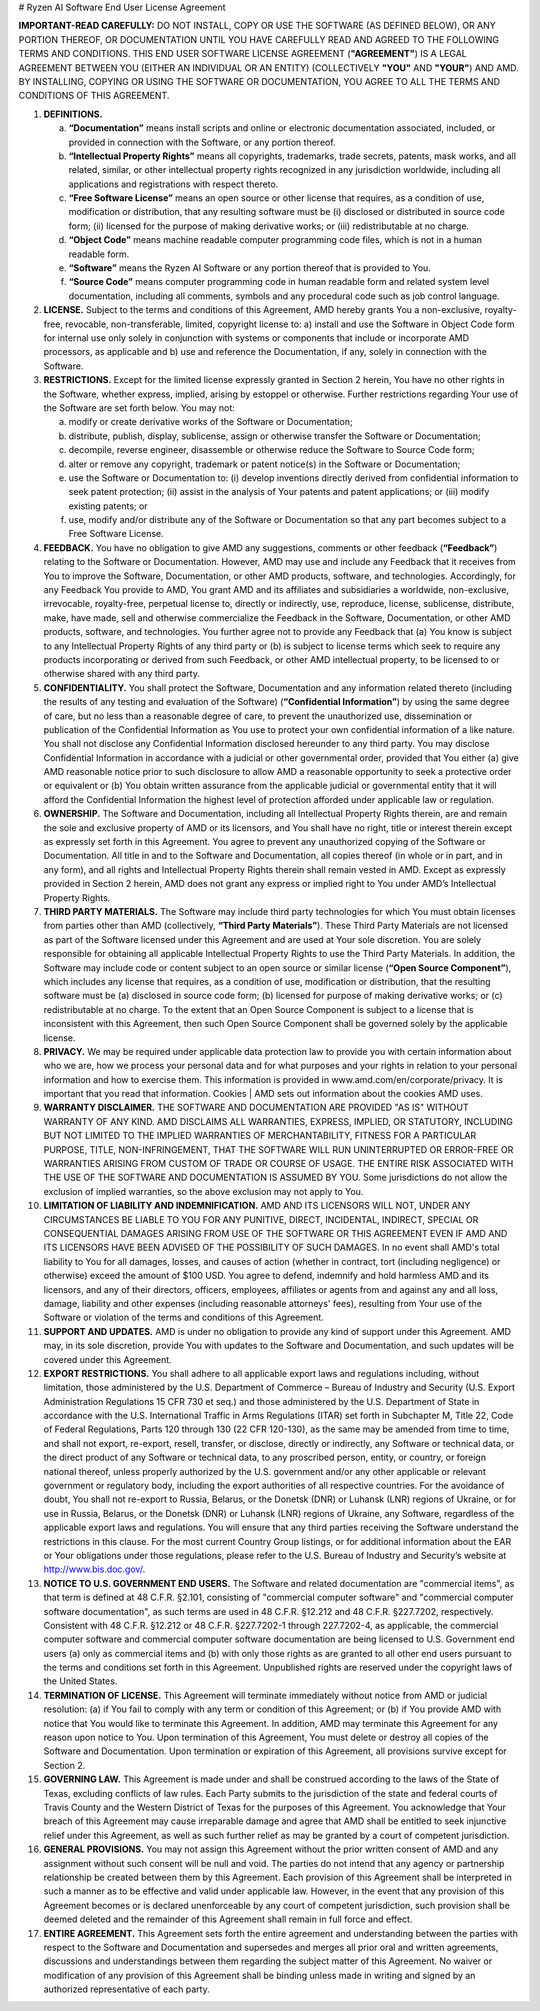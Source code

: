 # Ryzen AI Software End User License Agreement  
  
**IMPORTANT-READ CAREFULLY:** DO NOT INSTALL, COPY OR USE THE SOFTWARE (AS DEFINED BELOW), OR ANY PORTION THEREOF, OR DOCUMENTATION UNTIL YOU HAVE CAREFULLY READ AND AGREED TO THE FOLLOWING TERMS AND CONDITIONS. THIS END USER SOFTWARE LICENSE AGREEMENT (**"AGREEMENT"**) IS A LEGAL AGREEMENT BETWEEN YOU (EITHER AN INDIVIDUAL OR AN ENTITY) (COLLECTIVELY **"YOU"** AND **"YOUR"**) AND AMD. BY INSTALLING, COPYING OR USING THE SOFTWARE OR DOCUMENTATION, YOU AGREE TO ALL THE TERMS AND CONDITIONS OF THIS AGREEMENT.  
  
1. **DEFINITIONS.**  
  
   a) **“Documentation”** means install scripts and online or electronic documentation associated, included, or provided in connection with the Software, or any portion thereof.  
  
   b) **“Intellectual Property Rights”** means all copyrights, trademarks, trade secrets, patents, mask works, and all related, similar, or other intellectual property rights recognized in any jurisdiction worldwide, including all applications and registrations with respect thereto.  
  
   c) **“Free Software License”** means an open source or other license that requires, as a condition of use, modification or distribution, that any resulting software must be (i) disclosed or distributed in source code form; (ii) licensed for the purpose of making derivative works; or (iii) redistributable at no charge.  
  
   d) **“Object Code”** means machine readable computer programming code files, which is not in a human readable form.  
  
   e) **“Software”** means the Ryzen AI Software or any portion thereof that is provided to You.  
  
   f) **“Source Code”** means computer programming code in human readable form and related system level documentation, including all comments, symbols and any procedural code such as job control language.  
  
2. **LICENSE.** Subject to the terms and conditions of this Agreement, AMD hereby grants You a non-exclusive, royalty-free, revocable, non-transferable, limited, copyright license to: a) install and use the Software in Object Code form for internal use only solely in conjunction with systems or components that include or incorporate AMD processors, as applicable and b) use and reference the Documentation, if any, solely in connection with the Software.  
  
3. **RESTRICTIONS.** Except for the limited license expressly granted in Section 2 herein, You have no other rights in the Software, whether express, implied, arising by estoppel or otherwise. Further restrictions regarding Your use of the Software are set forth below. You may not:  
  
   a) modify or create derivative works of the Software or Documentation;  
  
   b) distribute, publish, display, sublicense, assign or otherwise transfer the Software or Documentation;  
  
   c) decompile, reverse engineer, disassemble or otherwise reduce the Software to Source Code form;  
  
   d) alter or remove any copyright, trademark or patent notice(s) in the Software or Documentation;  
  
   e) use the Software or Documentation to: (i) develop inventions directly derived from confidential information to seek patent protection; (ii) assist in the analysis of Your patents and patent applications; or (iii) modify existing patents; or  
  
   f) use, modify and/or distribute any of the Software or Documentation so that any part becomes subject to a Free Software License.  
  
4. **FEEDBACK.** You have no obligation to give AMD any suggestions, comments or other feedback (**“Feedback”**) relating to the Software or Documentation. However, AMD may use and include any Feedback that it receives from You to improve the Software, Documentation, or other AMD products, software, and technologies. Accordingly, for any Feedback You provide to AMD, You grant AMD and its affiliates and subsidiaries a worldwide, non-exclusive, irrevocable, royalty-free, perpetual license to, directly or indirectly, use, reproduce, license, sublicense, distribute, make, have made, sell and otherwise commercialize the Feedback in the Software, Documentation, or other AMD products, software, and technologies. You further agree not to provide any Feedback that (a) You know is subject to any Intellectual Property Rights of any third party or (b) is subject to license terms which seek to require any products incorporating or derived from such Feedback, or other AMD intellectual property, to be licensed to or otherwise shared with any third party.  
  
5. **CONFIDENTIALITY.** You shall protect the Software, Documentation and any information related thereto (including the results of any testing and evaluation of the Software) (**“Confidential Information”**) by using the same degree of care, but no less than a reasonable degree of care, to prevent the unauthorized use, dissemination or publication of the Confidential Information as You use to protect your own confidential information of a like nature. You shall not disclose any Confidential Information disclosed hereunder to any third party. You may disclose Confidential Information in accordance with a judicial or other governmental order, provided that You either (a) give AMD reasonable notice prior to such disclosure to allow AMD a reasonable opportunity to seek a protective order or equivalent or (b) You obtain written assurance from the applicable judicial or governmental entity that it will afford the Confidential Information the highest level of protection afforded under applicable law or regulation.  
  
6. **OWNERSHIP.** The Software and Documentation, including all Intellectual Property Rights therein, are and remain the sole and exclusive property of AMD or its licensors, and You shall have no right, title or interest therein except as expressly set forth in this Agreement. You agree to prevent any unauthorized copying of the Software or Documentation. All title in and to the Software and Documentation, all copies thereof (in whole or in part, and in any form), and all rights and Intellectual Property Rights therein shall remain vested in AMD. Except as expressly provided in Section 2 herein, AMD does not grant any express or implied right to You under AMD’s Intellectual Property Rights.  
  
7. **THIRD PARTY MATERIALS.** The Software may include third party technologies for which You must obtain licenses from parties other than AMD (collectively, **“Third Party Materials”**). These Third Party Materials are not licensed as part of the Software licensed under this Agreement and are used at Your sole discretion. You are solely responsible for obtaining all applicable Intellectual Property Rights to use the Third Party Materials. In addition, the Software may include code or content subject to an open source or similar license (**“Open Source Component”**), which includes any license that requires, as a condition of use, modification or distribution, that the resulting software must be (a) disclosed in source code form; (b) licensed for purpose of making derivative works; or (c) redistributable at no charge. To the extent that an Open Source Component is subject to a license that is inconsistent with this Agreement, then such Open Source Component shall be governed solely by the applicable license.  
  
8. **PRIVACY.** We may be required under applicable data protection law to provide you with certain information about who we are, how we process your personal data and for what purposes and your rights in relation to your personal information and how to exercise them. This information is provided in www.amd.com/en/corporate/privacy. It is important that you read that information. Cookies | AMD sets out information about the cookies AMD uses.  
  
9. **WARRANTY DISCLAIMER.** THE SOFTWARE AND DOCUMENTATION ARE PROVIDED "AS IS" WITHOUT WARRANTY OF ANY KIND. AMD DISCLAIMS ALL WARRANTIES, EXPRESS, IMPLIED, OR STATUTORY, INCLUDING BUT NOT LIMITED TO THE IMPLIED WARRANTIES OF MERCHANTABILITY, FITNESS FOR A PARTICULAR PURPOSE, TITLE, NON-INFRINGEMENT, THAT THE SOFTWARE WILL RUN UNINTERRUPTED OR ERROR-FREE OR WARRANTIES ARISING FROM CUSTOM OF TRADE OR COURSE OF USAGE. THE ENTIRE RISK ASSOCIATED WITH THE USE OF THE SOFTWARE AND DOCUMENTATION IS ASSUMED BY YOU. Some jurisdictions do not allow the exclusion of implied warranties, so the above exclusion may not apply to You.  
  
10. **LIMITATION OF LIABILITY AND INDEMNIFICATION.** AMD AND ITS LICENSORS WILL NOT, UNDER ANY CIRCUMSTANCES BE LIABLE TO YOU FOR ANY PUNITIVE, DIRECT, INCIDENTAL, INDIRECT, SPECIAL OR CONSEQUENTIAL DAMAGES ARISING FROM USE OF THE SOFTWARE OR THIS AGREEMENT EVEN IF AMD AND ITS LICENSORS HAVE BEEN ADVISED OF THE POSSIBILITY OF SUCH DAMAGES. In no event shall AMD's total liability to You for all damages, losses, and causes of action (whether in contract, tort (including negligence) or otherwise) exceed the amount of $100 USD. You agree to defend, indemnify and hold harmless AMD and its licensors, and any of their directors, officers, employees, affiliates or agents from and against any and all loss, damage, liability and other expenses (including reasonable attorneys' fees), resulting from Your use of the Software or violation of the terms and conditions of this Agreement.  
  
11. **SUPPORT AND UPDATES.** AMD is under no obligation to provide any kind of support under this Agreement. AMD may, in its sole discretion, provide You with updates to the Software and Documentation, and such updates will be covered under this Agreement.  
  
12. **EXPORT RESTRICTIONS.** You shall adhere to all applicable export laws and regulations including, without limitation, those administered by the U.S. Department of Commerce – Bureau of Industry and Security (U.S. Export Administration Regulations 15 CFR 730 et seq.) and those administered by the U.S. Department of State in accordance with the U.S. International Traffic in Arms Regulations (ITAR) set forth in Subchapter M, Title 22, Code of Federal Regulations, Parts 120 through 130 (22 CFR 120-130), as the same may be amended from time to time, and shall not export, re-export, resell, transfer, or disclose, directly or indirectly, any Software or technical data, or the direct product of any Software or technical data, to any proscribed person, entity, or country, or foreign national thereof, unless properly authorized by the U.S. government and/or any other applicable or relevant government or regulatory body, including the export authorities of all respective countries. For the avoidance of doubt, You shall not re-export to Russia, Belarus, or the Donetsk (DNR) or Luhansk (LNR) regions of Ukraine, or for use in Russia, Belarus, or the Donetsk (DNR) or Luhansk (LNR) regions of Ukraine, any Software, regardless of the applicable export laws and regulations. You will ensure that any third parties receiving the Software understand the restrictions in this clause. For the most current Country Group listings, or for additional information about the EAR or Your obligations under those regulations, please refer to the U.S. Bureau of Industry and Security’s website at http://www.bis.doc.gov/.  
  
13. **NOTICE TO U.S. GOVERNMENT END USERS.** The Software and related documentation are "commercial items", as that term is defined at 48 C.F.R. §2.101, consisting of "commercial computer software" and "commercial computer software documentation", as such terms are used in 48 C.F.R. §12.212 and 48 C.F.R. §227.7202, respectively. Consistent with 48 C.F.R. §12.212 or 48 C.F.R. §227.7202-1 through 227.7202-4, as applicable, the commercial computer software and commercial computer software documentation are being licensed to U.S. Government end users (a) only as commercial items and (b) with only those rights as are granted to all other end users pursuant to the terms and conditions set forth in this Agreement. Unpublished rights are reserved under the copyright laws of the United States.  
  
14. **TERMINATION OF LICENSE.** This Agreement will terminate immediately without notice from AMD or judicial resolution: (a) if You fail to comply with any term or condition of this Agreement; or (b) if You provide AMD with notice that You would like to terminate this Agreement. In addition, AMD may terminate this Agreement for any reason upon notice to You. Upon termination of this Agreement, You must delete or destroy all copies of the Software and Documentation. Upon termination or expiration of this Agreement, all provisions survive except for Section 2.  
  
15. **GOVERNING LAW.** This Agreement is made under and shall be construed according to the laws of the State of Texas, excluding conflicts of law rules. Each Party submits to the jurisdiction of the state and federal courts of Travis County and the Western District of Texas for the purposes of this Agreement. You acknowledge that Your breach of this Agreement may cause irreparable damage and agree that AMD shall be entitled to seek injunctive relief under this Agreement, as well as such further relief as may be granted by a court of competent jurisdiction.  
  
16. **GENERAL PROVISIONS.** You may not assign this Agreement without the prior written consent of AMD and any assignment without such consent will be null and void. The parties do not intend that any agency or partnership relationship be created between them by this Agreement. Each provision of this Agreement shall be interpreted in such a manner as to be effective and valid under applicable law. However, in the event that any provision of this Agreement becomes or is declared unenforceable by any court of competent jurisdiction, such provision shall be deemed deleted and the remainder of this Agreement shall remain in full force and effect.  
  
17. **ENTIRE AGREEMENT.** This Agreement sets forth the entire agreement and understanding between the parties with respect to the Software and Documentation and supersedes and merges all prior oral and written agreements, discussions and understandings between them regarding the subject matter of this Agreement. No waiver or modification of any provision of this Agreement shall be binding unless made in writing and signed by an authorized representative of each party.  
